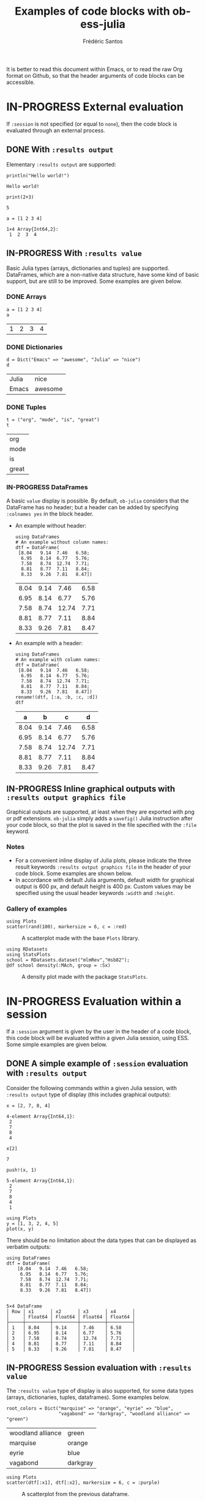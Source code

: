 #+TITLE: Examples of code blocks with ob-ess-julia
#+AUTHOR: Frédéric Santos
#+OPTIONS: todo:t
#+STARTUP: noindent num

It is better to read this document within Emacs, or to read the raw Org format on Github, so that the header arguments of code blocks can be accessible.

* IN-PROGRESS External evaluation
If ~:session~ is not specified (or equal to ~none~), then the code block is evaluated through an external process.

** DONE With ~:results output~
   CLOSED: [2020-10-07 mer. 10:14]
Elementary ~:results output~ are supported:

#+begin_src ess-julia :results output :exports both
println("Hello world!")
#+end_src

#+RESULTS:
: Hello world!

#+begin_src ess-julia :results output :exports both :session none
print(2+3)
#+end_src

#+RESULTS:
: 5

#+begin_src ess-julia :results output :exports both
a = [1 2 3 4]
#+end_src

#+RESULTS:
: 1×4 Array{Int64,2}:
:  1  2  3  4

** IN-PROGRESS With ~:results value~
Basic Julia types (arrays, dictionaries and tuples) are supported. DataFrames, which are a non-native data structure, have some kind of basic support, but are still to be improved. Some examples are given below.

*** DONE Arrays
    CLOSED: [2020-10-06 mar. 18:32]
#+begin_src ess-julia :results value :exports both
a = [1 2 3 4]
a
#+end_src

#+RESULTS:
| 1 | 2 | 3 | 4 |

*** DONE Dictionaries
    CLOSED: [2020-10-06 mar. 18:33]
#+begin_src ess-julia :results value :exports both
d = Dict("Emacs" => "awesome", "Julia" => "nice")
d
#+end_src

#+RESULTS:
| Julia | nice    |
| Emacs | awesome |

*** DONE Tuples
    CLOSED: [2020-10-06 mar. 18:35]
#+begin_src ess-julia :results value :exports both
t = ("org", "mode", "is", "great")
t
#+end_src

#+RESULTS:
| org   |
| mode  |
| is    |
| great |

*** IN-PROGRESS DataFrames
A basic ~value~ display is possible. By default, ~ob-julia~ considers that the DataFrame has no header; but a header can be added by specifying =:colnames yes= in the block header.

- An example without header:
  #+begin_src ess-julia :results value :exports both
using DataFrames
# An example without column names:
dtf = DataFrame(                 
 [8.04   9.14  7.46   6.58;    
  6.95   8.14  6.77   5.76;   
  7.58   8.74  12.74  7.71;   
  8.81   8.77  7.11   8.84;   
  8.33   9.26  7.81   8.47])
  #+end_src

  #+RESULTS:
  | 8.04 | 9.14 |  7.46 | 6.58 |
  | 6.95 | 8.14 |  6.77 | 5.76 |
  | 7.58 | 8.74 | 12.74 | 7.71 |
  | 8.81 | 8.77 |  7.11 | 8.84 |
  | 8.33 | 9.26 |  7.81 | 8.47 |

- An example with a header:
  #+begin_src ess-julia :results value :exports both :colnames yes
using DataFrames
# An example with column names:
dtf = DataFrame(                 
 [8.04   9.14  7.46   6.58;    
  6.95   8.14  6.77   5.76;   
  7.58   8.74  12.74  7.71;   
  8.81   8.77  7.11   8.84;   
  8.33   9.26  7.81   8.47])
rename!(dtf, [:a, :b, :c, :d])
dtf
  #+end_src

  #+RESULTS:
  |    a |    b |     c |    d |
  |------+------+-------+------|
  | 8.04 | 9.14 |  7.46 | 6.58 |
  | 6.95 | 8.14 |  6.77 | 5.76 |
  | 7.58 | 8.74 | 12.74 | 7.71 |
  | 8.81 | 8.77 |  7.11 | 8.84 |
  | 8.33 | 9.26 |  7.81 | 8.47 |

** IN-PROGRESS Inline graphical outputs with ~:results output graphics file~
Graphical outputs are supported, at least when they are exported with png or pdf extensions. ~ob-julia~ simply adds a =savefig()= Julia instruction after your code block, so that the plot is saved in the file specified with the ~:file~ keyword.

*** Notes
- For a convenient inline display of Julia plots, please indicate the three result keywords ~:results output graphics file~ in the header of your code block. Some examples are shown below.
- In accordance with default Julia arguments, default width for graphical output is 600 px, and default height is 400 px. Custom values may be specified using the usual header keywords =:width= and =:height=.

*** Gallery of examples
#+begin_src ess-julia :results output graphics file :file example_plots/Plots_scatterplot.png :exports both :height 500 :width 500
using Plots
scatter(rand(100), markersize = 6, c = :red)
#+end_src

#+CAPTION: A scatterplot made with the base ~Plots~ library.
#+RESULTS:
[[file:example_plots/Plots_scatterplot.png]]

#+begin_src ess-julia :results output graphics file :file example_plots/StatsPlots_density.png :exports both
using RDatasets
using StatsPlots
school = RDatasets.dataset("mlmRev","Hsb82");
@df school density(:MAch, group = :Sx)
#+end_src

#+CAPTION: A density plot made with the package ~StatsPlots~.
#+RESULTS:
[[file:example_plots/StatsPlots_density.png]]

* IN-PROGRESS Evaluation within a session
If a ~:session~ argument is given by the user in the header of a code block, this code block will be evaluated within a given Julia session, using ESS. Some simple examples are given below.

** DONE A simple example of ~:session~ evaluation with ~:results output~
   CLOSED: [2020-10-12 lun. 07:51]
Consider the following commands within a given Julia session, with ~:results output~ type of display (this includes graphical outputs):

#+begin_src ess-julia :results output :session *juliasession* :exports both
x = [2, 7, 8, 4]
#+end_src

#+RESULTS:
: 4-element Array{Int64,1}:
:  2
:  7
:  8
:  4

#+begin_src ess-julia :results output :session *juliasession* :exports both
x[2]
#+end_src

#+RESULTS:
: 7

#+begin_src ess-julia :results output :session *juliasession* :exports both
push!(x, 1)
#+end_src

#+RESULTS:
: 5-element Array{Int64,1}:
:  2
:  7
:  8
:  4
:  1

#+begin_src ess-julia :results output graphics file :file example_plots/session_plot_line.png :session *juliasession* :exports both :width 300 :height 300
using Plots
y = [1, 3, 2, 4, 5]
plot(x, y)
#+end_src

#+RESULTS:
[[file:example_plots/session_plot_line.png]]

There should be no limitation about the data types that can be displayed as verbatim outputs:
#+begin_src ess-julia :results output :session *juliasession* :exports both
using DataFrames
dtf = DataFrame(
    [8.04   9.14  7.46   6.58;
     6.95   8.14  6.77   5.76;
     7.58   8.74  12.74  7.71;
     8.81   8.77  7.11   8.84;
     8.33   9.26  7.81   8.47])
#+end_src

#+RESULTS:
#+begin_example

5×4 DataFrame
│ Row │ x1      │ x2      │ x3      │ x4      │
│     │ Float64 │ Float64 │ Float64 │ Float64 │
├─────┼─────────┼─────────┼─────────┼─────────┤
│ 1   │ 8.04    │ 9.14    │ 7.46    │ 6.58    │
│ 2   │ 6.95    │ 8.14    │ 6.77    │ 5.76    │
│ 3   │ 7.58    │ 8.74    │ 12.74   │ 7.71    │
│ 4   │ 8.81    │ 8.77    │ 7.11    │ 8.84    │
│ 5   │ 8.33    │ 9.26    │ 7.81    │ 8.47    │
#+end_example

** IN-PROGRESS Session evaluation with ~:results value~
The ~:results value~ type of display is also supported, for some data types (arrays, dictionaries, tuples, dataframes). Some examples below.

#+begin_src ess-julia :results value :session *juliasession* :exports both
root_colors = Dict("marquise" => "orange", "eyrie" => "blue",
                   "vagabond" => "darkgray", "woodland alliance" => "green")
#+end_src

#+RESULTS:
| woodland alliance | green    |
| marquise          | orange   |
| eyrie             | blue     |
| vagabond          | darkgray |

#+begin_src ess-julia :results output graphics file :file example_plots/plot_session_dtf.png :session *juliasession* :exports both
using Plots
scatter(dtf[:x1], dtf[:x2], markersize = 6, c = :purple)
#+end_src

#+CAPTION: A scatterplot from the previous dataframe.
#+RESULTS:
[[file:example_plots/plot_session_dtf.png]]

DataFrames can be exported as org tables as well:

#+begin_src ess-julia :results value table :session *juliasession* :exports both :colnames yes
using DataFrames # reload just for testing purpose, this is not needed
dtf2 = DataFrame(          
    [1 2 3 4;    
     2 3 4 1;   
     3 4 1 2])
rename!(dtf2, [:a, :b, :c, :d])
dtf2 # please indicate the value to return at the end of the code block
#+end_src

#+RESULTS:
| a | b | c | d |
|---+---+---+---|
| 1 | 2 | 3 | 4 |
| 2 | 3 | 4 | 1 |
| 3 | 4 | 1 | 2 |

** DONE Specifying a session directory with ~:dir~
   CLOSED: [2020-10-12 lun. 07:59]
By default, if no directory is specified by the user, ESS will ask for the working directory of the newly created session. However, this directory can be directly given as a ~:dir~ argument. The code block below will run a Julia session in ~/home/fsantos/Documents/~:

#+begin_src ess-julia :results output :session *newsession* :exports both :dir /home/fsantos/Documents
a = [7 8 9 10]
#+end_src

#+RESULTS:
: 1×4 Array{Int64,2}:
:  7  8  9  10
